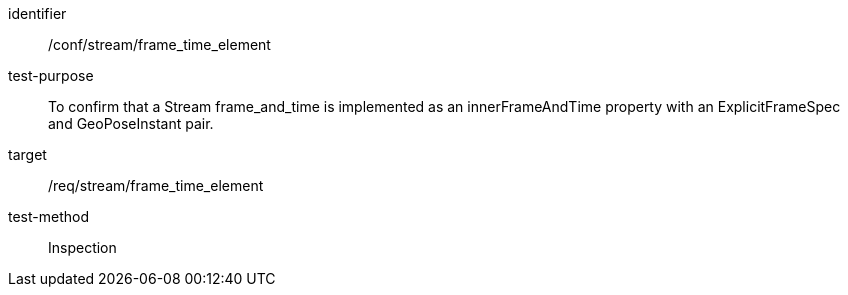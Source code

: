 
[conformance_test]
====
[%metadata]
identifier:: /conf/stream/frame_time_element
test-purpose:: To confirm that a Stream frame_and_time is implemented as an innerFrameAndTime property with an ExplicitFrameSpec and GeoPoseInstant pair.
target:: /req/stream/frame_time_element
test-method:: Inspection
====
